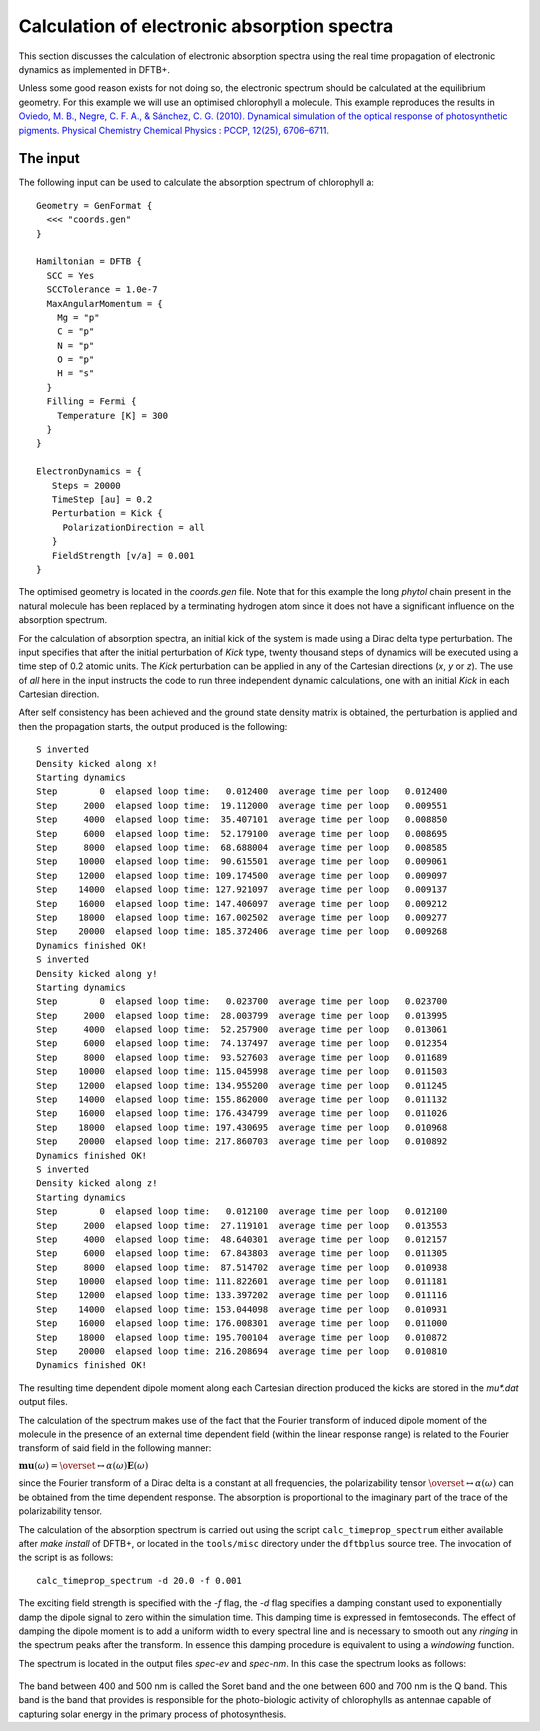 .. highlight:: none

********************************************
Calculation of electronic absorption spectra
********************************************

This section discusses the calculation of electronic absorption spectra using
the real time propagation of electronic dynamics as implemented in DFTB+.

Unless some good reason exists for not doing so, the electronic spectrum should
be calculated at the equilibrium geometry. For this example we will use an
optimised chlorophyll a molecule. This example reproduces the results in
`Oviedo, M. B., Negre, C. F. A., & Sánchez, C. G. (2010). Dynamical simulation
of the optical response of photosynthetic pigments. Physical Chemistry Chemical
Physics : PCCP, 12(25), 6706–6711. <http://doi.org/10.1039/b926051j>`_

The input
=========

The following input can be used to calculate the absorption spectrum of
chlorophyll a::

  Geometry = GenFormat {
    <<< "coords.gen"
  }
  
  Hamiltonian = DFTB {
    SCC = Yes
    SCCTolerance = 1.0e-7
    MaxAngularMomentum = {
      Mg = "p"
      C = "p"
      N = "p"
      O = "p"
      H = "s"
    }
    Filling = Fermi {
      Temperature [K] = 300
    }
  }
  
  ElectronDynamics = {
     Steps = 20000
     TimeStep [au] = 0.2
     Perturbation = Kick {
       PolarizationDirection = all
     }
     FieldStrength [v/a] = 0.001
  } 

The optimised geometry is located in the *coords.gen* file. Note that for this
example the long *phytol* chain present in the natural molecule has been
replaced by a terminating hydrogen atom since it does not have a significant
influence on the absorption spectrum.

For the calculation of absorption spectra, an initial kick of the system is made
using a Dirac delta type perturbation. The input specifies that after the
initial perturbation of *Kick* type, twenty thousand steps of dynamics will be
executed using a time step of 0.2 atomic units. The *Kick* perturbation can be
applied in any of the Cartesian directions (*x*, *y* or *z*). The use of *all*
here in the input instructs the code to run three independent dynamic
calculations, one with an initial *Kick* in each Cartesian direction.

After self consistency has been achieved and the ground state density matrix is
obtained, the perturbation is applied and then the propagation starts, the
output produced is the following::

  S inverted
  Density kicked along x!
  Starting dynamics
  Step        0  elapsed loop time:   0.012400  average time per loop   0.012400
  Step     2000  elapsed loop time:  19.112000  average time per loop   0.009551
  Step     4000  elapsed loop time:  35.407101  average time per loop   0.008850
  Step     6000  elapsed loop time:  52.179100  average time per loop   0.008695
  Step     8000  elapsed loop time:  68.688004  average time per loop   0.008585
  Step    10000  elapsed loop time:  90.615501  average time per loop   0.009061
  Step    12000  elapsed loop time: 109.174500  average time per loop   0.009097
  Step    14000  elapsed loop time: 127.921097  average time per loop   0.009137
  Step    16000  elapsed loop time: 147.406097  average time per loop   0.009212
  Step    18000  elapsed loop time: 167.002502  average time per loop   0.009277
  Step    20000  elapsed loop time: 185.372406  average time per loop   0.009268
  Dynamics finished OK!
  S inverted
  Density kicked along y!
  Starting dynamics
  Step        0  elapsed loop time:   0.023700  average time per loop   0.023700
  Step     2000  elapsed loop time:  28.003799  average time per loop   0.013995
  Step     4000  elapsed loop time:  52.257900  average time per loop   0.013061
  Step     6000  elapsed loop time:  74.137497  average time per loop   0.012354
  Step     8000  elapsed loop time:  93.527603  average time per loop   0.011689
  Step    10000  elapsed loop time: 115.045998  average time per loop   0.011503
  Step    12000  elapsed loop time: 134.955200  average time per loop   0.011245
  Step    14000  elapsed loop time: 155.862000  average time per loop   0.011132
  Step    16000  elapsed loop time: 176.434799  average time per loop   0.011026
  Step    18000  elapsed loop time: 197.430695  average time per loop   0.010968
  Step    20000  elapsed loop time: 217.860703  average time per loop   0.010892
  Dynamics finished OK!
  S inverted
  Density kicked along z!
  Starting dynamics
  Step        0  elapsed loop time:   0.012100  average time per loop   0.012100
  Step     2000  elapsed loop time:  27.119101  average time per loop   0.013553
  Step     4000  elapsed loop time:  48.640301  average time per loop   0.012157
  Step     6000  elapsed loop time:  67.843803  average time per loop   0.011305
  Step     8000  elapsed loop time:  87.514702  average time per loop   0.010938
  Step    10000  elapsed loop time: 111.822601  average time per loop   0.011181
  Step    12000  elapsed loop time: 133.397202  average time per loop   0.011116
  Step    14000  elapsed loop time: 153.044098  average time per loop   0.010931
  Step    16000  elapsed loop time: 176.008301  average time per loop   0.011000
  Step    18000  elapsed loop time: 195.700104  average time per loop   0.010872
  Step    20000  elapsed loop time: 216.208694  average time per loop   0.010810
  Dynamics finished OK!

The resulting time dependent dipole moment along each Cartesian direction
produced the kicks are stored in the *mu\*.dat* output files.

The calculation of the spectrum makes use of the fact that the Fourier transform
of induced dipole moment of the molecule in the presence of an external time
dependent field (within the linear response range) is related to the Fourier
transform of said field in the following manner:

:math:`\mathbf{mu}(\omega)=\overset\leftrightarrow{\alpha}(\omega)\mathbf{E}(\omega)`

since the Fourier transform of a Dirac delta is a constant at all frequencies,
the polarizability tensor :math:`\overset\leftrightarrow{\alpha}(\omega)` can be
obtained from the time dependent response. The absorption is proportional to the
imaginary part of the trace of the polarizability tensor.

The calculation of the absorption spectrum is carried out using the script
``calc_timeprop_spectrum`` either available after `make install` of DFTB+, or
located in the ``tools/misc`` directory under the ``dftbplus`` source tree. The
invocation of the script is as follows::

  calc_timeprop_spectrum -d 20.0 -f 0.001

The exciting field strength is specified with the *-f* flag, the *-d* flag
specifies a damping constant used to exponentially damp the dipole signal to
zero within the simulation time. This damping time is expressed in
femtoseconds. The effect of damping the dipole moment is to add a uniform width
to every spectral line and is necessary to smooth out any *ringing* in the
spectrum peaks after the transform. In essence this damping procedure is
equivalent to using a *windowing* function.

The spectrum is located in the output files *spec-ev* and *spec-nm*. In this
case the spectrum looks as follows:

  .. figure:: ../_figures/elecdynamics/spectrum.png
     :height: 40ex
     :align: center
     :alt: Absorption spectrum of chlorophyll a.

The band between 400 and 500 nm is called the Soret band and the one between 600
and 700 nm is the Q band. This band is the band that provides is responsible for
the photo-biologic activity of chlorophylls as antennae capable of capturing solar
energy in the primary process of photosynthesis.
